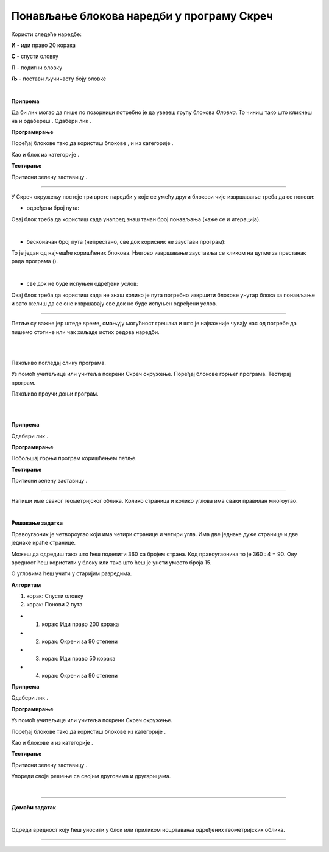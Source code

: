 Понављање блокова наредби у програму Скреч
==========================================

.. |ps1| image:: ../../_images/ps1.png
            :width: 50px

.. |olovka| image:: ../../_images/olovka.png
            :width: 60px

.. |ps2| image:: ../../_images/ps2.png
            :width: 80px

.. |ps3| image:: ../../_images/ps3.png
            :width: 50px

.. |ps4| image:: ../../_images/ps4.png
            :width: 120px

.. |ps5| image:: ../../_images/ps5.png
            :width: 120px

.. |ps6| image:: ../../_images/ps6.png
            :width: 170px

.. |ps7| image:: ../../_images/ps7.png
            :width: 110px

.. |ps8| image:: ../../_images/ps8.png
            :width: 150px

.. |ps9| image:: ../../_images/ps9.png
            :width: 150px

.. |ps10| image:: ../../_images/ps10.png
            :width: 150px

.. |ps11| image:: ../../_images/ps11.png
            :width: 150px

.. |ps12| image:: ../../_images/ps12.png
            :width: 50px

.. |zastava| image:: ../../_images/zastava.png
            :width: 40px

.. |kretanje| image:: ../../_images/kretanje.png
            :width: 60px

.. |sstop| image:: ../../_images/sstop.png
            :width: 30px

.. |maca| image:: ../../_images/maca.png
            :width: 60px

.. |okret151| image:: ../../_images/okret151.png
            :width: 150px

.. |okret152| image:: ../../_images/okret152.png
            :width: 150px

.. infonote::

 .. image:: ../../_images/robot31.png
    :height: 120
    :align: left

 Када урадиш све задатке и одговориш на сва питања у лекцији знаћеш да анализираш 
 једноставан програм креиран у визуелном програмском језику и објасниш шта и на 
 који начин тај програм ради. Такође, моћи ћеш да уочиш и исправиш грешке у 
 једноставном програму, провериш ваљаност ново грешења и по потреби га додатно 
 поправиш.

.. questionnote::

 У радној свесци на страници **XX** напиши алгоритам на основу кога ће бити исцртана 
 испрекидана линија љубичасте боје која се састоји од три линије дужине 20 корака 
 (центиметара). Размак између линија је 20 корака.

Користи следеће наредбе:

**И** - иди право 20 корака

**С** - спусти оловку

**П** - подигни оловку

**Љ** - постави ључичасту боју оловке

.. questionnote::

 Уз помоћ учитељице или учитеља покрени Скреч окружење. Помоћу твог алгоритма направи 
 програм за цртање задате испрекидане линије.

|

**Припрема** 

Да би лик могао да пише по позорници потребно је да увезеш групу блокова *Оловка*. 
То чиниш тако што кликнеш на |ps1| и одабереш |ps2|.
Одабери лик |ps3|.

**Програмирање**

Поређај блокове тако да користиш блокове |ps4|, |ps5| и |ps6| из категорије |olovka|. 

Као и блок |ps7| из категорије |kretanje|.


**Тестирање**

Притисни зелену заставицу |zastava|.


..
   .. questionnote::

 У радној свесци на страници **XX** напиши своје запажање о раду програма:

.. Упореди своје решење са друговима и другарицама. 

---------------

У Скреч окружењу постоје три врсте наредби у које се умећу други блокови чије извршавање треба да се понови:

- одређени број пута: 

|ps8|
 
Овај блок треба да користиш када унапред знаш тачан број понављања (каже се и итерација). 

|

- бесконачан број пута (непрестано, све док корисник не заустави програм): 

|ps9|
 
То је један од најчешће коришћених блокова. Његово извршавање зауставља се кликом на дугме за престанак рада програма (|sstop|). 

|

- све док не буде испуњен одређени услов: 

|ps10|
 
Овај блок треба да користиш када не знаш колико је пута потребно извршити блокове унутар блока за понављање и зато желиш да се оне извршавају све док не буде испуњен одређени услов. 

----------------

Петље су важне јер штеде време, смањују могућност грешака и што је најважније 
чувају нас од потребе да пишемо стотине или чак хиљаде истих редова наредби. 

|

.. quizq::

 Означи кружић испред броја блока који је најбоље да користиш ако желиш да смањиш број блокова наредби од којих се састоји програм за исцртавање испрекидане линије:
 
 |

 .. image:: ../../_images/p331a.png
    :width: 500
    :align: center

 .. mchoice:: p331а
    :hide_labels:
    :answer_a: 1
    :answer_b: 2
    :answer_c: 3
    :correct: a

|

Пажљиво погледај слику програма.

.. image:: ../../_images/programs1.png
    :width: 230
    :align: center

Уз помоћ учитељице или учитеља покрени Скреч окружење. Поређај блокове горњег програма. Тестирај програм.

.. questionnote::

 Да ли слика одговара алгоритму за исцртавање испрекидане линије љубичасте боје. Објасни.


Пажљиво проучи доњи програм.

.. image:: ../../_images/programs2.png
    :width: 180
    :align: center

..
   .. questionnote::

 У радној свесци на страници **XX** напиши своје запажање о програму. Да ли уочаваш кораке који се понављају? Заокружи их.

 
.. fillintheblank:: f331a

    Програм је сачињен од |blank| блокова наредби који су поређани испод блока |ps11|. 

    Једна група блокова понавља се |blank| пута.

    - :^\девет|9\s*$: Први одговор је тачан.
      :x: Први одговор није тачан.

    - :^\три|3\s*$: Други одговор је тачан.
      :x: Други одговор није тачан.

.. quizq::

 Означи кружић испред броја блока који је најбоље да користиш ако желиш да смањиш број блокова наредби од којих је састоји горњи програм.
 
 |

 .. image:: ../../_images/p331b.png
    :width: 500
    :align: center

 .. mchoice:: p331b
    :hide_labels:
    :answer_a: 1
    :answer_b: 2
    :answer_c: 3
    :correct: c

|

.. questionnote::

 .. image:: ../../_images/robot34.png
    :height: 130
    :align: left

 Уз помоћ учитељице или учитеља покрени Скреч окружење. Побољшај горњи програм коришћењем петље.

|

**Припрема**

Одабери лик |maca|.

**Програмирање**

Побољшај горњи програм коришћењем петље.

**Тестирање**

Притисни зелену заставицу |zastava|.

..
   .. questionnote::
 
 У радној свесци на страници **XX** напиши своје запажање о раду програма:

----------

Напиши име сваког геометријског облика. Колико страница и колико углова има сваки правилан многоугао.

|

.. image:: ../../_images/geom1.png
   :width: 550
   :align: center

.. questionnote::

 Креирај програм којим ће лик на позорници исцртати правоугаоник. 

**Решавање задатка**

Правоугаоник је четвороугао који има четири странице и четири угла. 
Има две једнаке дуже странице и две једнаке краће странице.

Можеш да одредиш тако што ћеш поделити 360 са бројем страна. Код правоугаоника то је 
360 : 4 = 90. Ову вредност ћеш користити у блоку   или  тако што ћеш је унети уместо 
броја 15. 

О угловима ћеш учити у старијим разредима.

**Алгоритам**

1. корак: Спусти оловку

2. корак: Понови 2 пута

- 1. корак: Иди право 200 корака

- 2. корак: Окрени за 90 степени

- 3. корак: Иди право 50 корака

- 4. корак: Окрени за 90 степени


**Припрема**

Одабери лик  .

**Програмирање**

Уз помоћ учитељице или учитеља покрени Скреч окружење.

Поређај блокове тако да користиш блокове |ps5| из категорије |olovka|. 

Као и блокове |ps7| и |okret151| из категорије |kretanje|.

**Тестирање**

Притисни зелену заставицу |zastava|.

..
   .. questionnote::

 У радној свесци на страници **XX** напиши своје запажање о раду програма:

Упореди своје решење са својим друговима и другарицама. 


|

.. image:: ../../_images/robot33.png
    :height: 200
    :align: right

--------------

**Домаћи задатак**

|

Одреди вредност коју ћеш уносити у блок |okret151| или |okret152| приликом 
исцртавања одређених геометријских облика. 

------------

.. У радној свесци на страници **XX** попуни табелу.

.. image:: ../../_images/geom2.png
   :width: 450
   :align: center

.. questionnote::

 Уз помоћ родитеља или блиске одрасле особе покрени окружење Скреч. Креирај програм којим ће лик на позорници да исцрта троугао. 